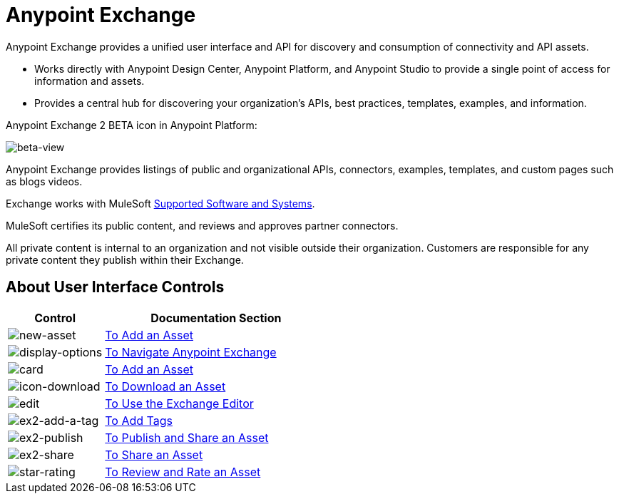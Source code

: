 = Anypoint Exchange
:keywords: exchange, exchange2, anypoint exchange

Anypoint Exchange provides a unified user interface and API for discovery and consumption of connectivity and API assets.   

* Works directly with Anypoint Design Center, Anypoint Platform, and Anypoint Studio
to provide a single point of access for information and assets.
* Provides a central hub for discovering your organization’s APIs, best practices, templates, examples, and information.

Anypoint Exchange 2 BETA icon in Anypoint Platform:

image:beta-view.png[beta-view]

Anypoint Exchange provides listings of public and organizational APIs, connectors, examples, templates, and custom pages such as blogs videos.

Exchange works with MuleSoft link:https://docs.mulesoft.com/mule-user-guide/v/3.8/supported-sw-and-systems[Supported Software and Systems].

MuleSoft certifies its public content, and reviews and approves partner connectors. 

All private content is internal to an organization and not visible outside their organization. Customers are responsible for any private content they publish within their Exchange.

== About User Interface Controls

[%header,cols="30a,70a"]
|===
|Control |Documentation Section
|image:new-asset.png[new-asset] |link:/anypoint-exchange/add-asset[To Add an Asset]
|image:display-options.png[display-options] |link:/anypoint-exchange/navigate[To Navigate Anypoint Exchange]
|image:card.png[card] |link:/anypoint-exchange/add-asset[To Add an Asset]
|image:icon-download.png[icon-download] |link:/anypoint-exchange/publish-share#to-download-an-asset[To Download an Asset]
|image:edit.png[edit] |link:/anypoint-exchange/editor[To Use the Exchange Editor]
|image:ex2-add-a-tag.png[ex2-add-a-tag] |link:/anypoint-exchange/publish-share#to-add-tags[To Add Tags]
|image:ex2-publish.png[ex2-publish] |link:/anypoint-exchange/publish-share[To Publish and Share an Asset]
|image:ex2-share.png[ex2-share] |link:/anypoint-exchange/publish-share#to-share-an-asset[To Share an Asset]
|image:star-rating.png[star-rating] |link:/anypoint-exchange/rate[To Review and Rate an Asset]
|===

////

////
